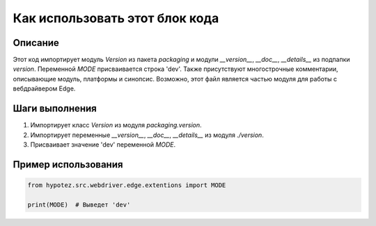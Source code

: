 Как использовать этот блок кода
=========================================================================================

Описание
-------------------------
Этот код импортирует модуль `Version` из пакета `packaging` и модули `__version__`, `__doc__`, `__details__` из подпапки `version`.  Переменной `MODE` присваивается строка 'dev'.  Также присутствуют многострочные комментарии, описывающие модуль, платформы и синопсис.  Возможно, этот файл является частью модуля для работы с вебдрайвером Edge.


Шаги выполнения
-------------------------
1. Импортирует класс `Version` из модуля `packaging.version`.
2. Импортирует переменные `__version__`, `__doc__`, `__details__` из модуля `./version`.
3. Присваивает значение 'dev' переменной `MODE`.


Пример использования
-------------------------
.. code-block:: python

    from hypotez.src.webdriver.edge.extentions import MODE

    print(MODE)  # Выведет 'dev'